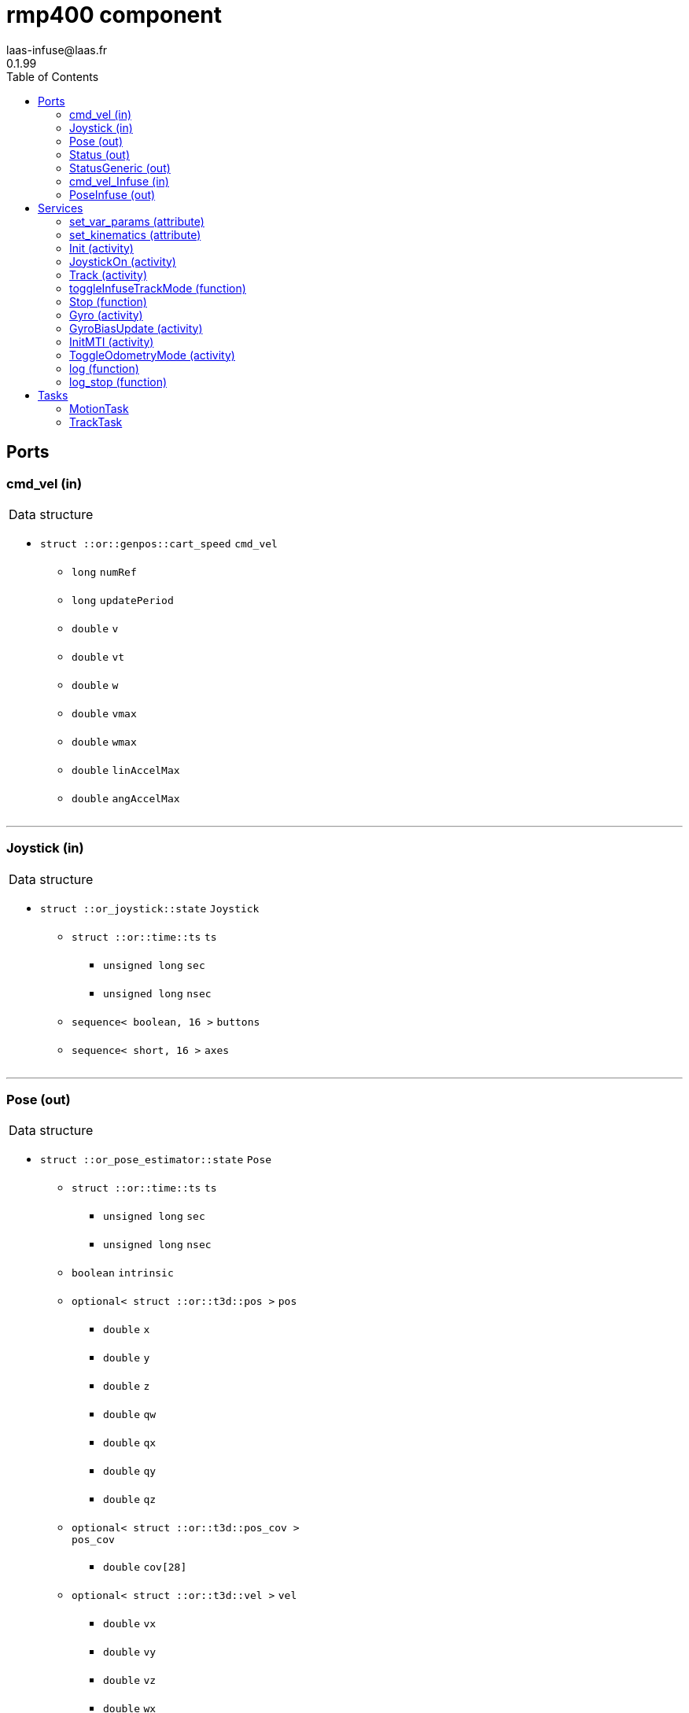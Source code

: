
// This file was generated from rmp400.gen by the skeleton
// template. Manual changes should be preserved, although they should
// rather be added to the "doc" attributes of the genom objects defined in
// rmp400.gen.

= rmp400 component
laas-infuse@laas.fr
0.1.99
:toc: left

// fix default asciidoctor stylesheet issue #2407 and add hr clear rule
ifdef::backend-html5[]
[pass]
++++
<link rel="stylesheet" href="data:text/css,p{font-size: inherit !important}" >
<link rel="stylesheet" href="data:text/css,hr{clear: both}" >
++++
endif::[]



== Ports


[[cmd_vel]]
=== cmd_vel (in)


[role="small", width="50%", float="right", cols="1"]
|===
a|.Data structure
[disc]
 * `struct ::or::genpos::cart_speed` `cmd_vel`
 ** `long` `numRef`
 ** `long` `updatePeriod`
 ** `double` `v`
 ** `double` `vt`
 ** `double` `w`
 ** `double` `vmax`
 ** `double` `wmax`
 ** `double` `linAccelMax`
 ** `double` `angAccelMax`

|===

'''

[[Joystick]]
=== Joystick (in)


[role="small", width="50%", float="right", cols="1"]
|===
a|.Data structure
[disc]
 * `struct ::or_joystick::state` `Joystick`
 ** `struct ::or::time::ts` `ts`
 *** `unsigned long` `sec`
 *** `unsigned long` `nsec`
 ** `sequence< boolean, 16 >` `buttons`
 ** `sequence< short, 16 >` `axes`

|===

'''

[[Pose]]
=== Pose (out)


[role="small", width="50%", float="right", cols="1"]
|===
a|.Data structure
[disc]
 * `struct ::or_pose_estimator::state` `Pose`
 ** `struct ::or::time::ts` `ts`
 *** `unsigned long` `sec`
 *** `unsigned long` `nsec`
 ** `boolean` `intrinsic`
 ** `optional< struct ::or::t3d::pos >` `pos`
 *** `double` `x`
 *** `double` `y`
 *** `double` `z`
 *** `double` `qw`
 *** `double` `qx`
 *** `double` `qy`
 *** `double` `qz`
 ** `optional< struct ::or::t3d::pos_cov >` `pos_cov`
 *** `double` `cov[28]`
 ** `optional< struct ::or::t3d::vel >` `vel`
 *** `double` `vx`
 *** `double` `vy`
 *** `double` `vz`
 *** `double` `wx`
 *** `double` `wy`
 *** `double` `wz`
 ** `optional< struct ::or::t3d::vel_cov >` `vel_cov`
 *** `double` `cov[21]`
 ** `optional< struct ::or::t3d::acc >` `acc`
 *** `double` `ax`
 *** `double` `ay`
 *** `double` `az`
 ** `optional< struct ::or::t3d::acc_cov >` `acc_cov`
 *** `double` `cov[6]`

|===

'''

[[Status]]
=== Status (out)


[role="small", width="50%", float="right", cols="1"]
|===
a|.Data structure
[disc]
 * `struct ::rmp400::status_str` `Status`
 ** `enum ::rmp400::mode` `rs_mode` ∈ { `mode_idle`, `mode_motors_off`, `mode_manual`, `mode_track`, `mode_emergency`, `mode_power_coord` }
 ** `struct ::rmp400::data_str` `rs_data[2]`
 *** `double` `pitch_angle`
 *** `double` `pitch_rate`
 *** `double` `roll_angle`
 *** `double` `roll_rate`
 *** `double` `lw_velocity`
 *** `double` `rw_velocity`
 *** `double` `yaw_rate`
 *** `short` `servo_frames`
 *** `double` `integrated_left_wheel`
 *** `double` `integrated_right_wheel`
 *** `double` `integrated_fore_aft`
 *** `double` `integrated_yaw`
 *** `double` `left_torque`
 *** `double` `right_torque`
 *** `short` `operational_mode`
 *** `short` `controller_gain_schedule`
 *** `double` `ui_voltage`
 *** `double` `powerbase_voltage`
 *** `double` `battery_charge`
 *** `double` `velocity_command`
 *** `double` `turn_command`

|===

'''

[[StatusGeneric]]
=== StatusGeneric (out)


[role="small", width="50%", float="right", cols="1"]
|===
a|.Data structure
[disc]
 * `struct ::rmp::status_str` `StatusGeneric`
 ** `double` `receive_date`
 ** `enum ::rmp::model` `robot_model` ∈ { `model_400`, `model_440` }
 ** `enum ::rmp400::mode` `rs_mode` ∈ { `mode_idle`, `mode_motors_off`, `mode_manual`, `mode_track`, `mode_emergency`, `mode_power_coord` }
 ** `double` `propulsion_battery_level`
 ** `double` `aux_battery_level`
 ** `double` `pitch`
 ** `double` `roll`
 ** `double` `yaw_rate`
 ** `double` `v`
 ** `double` `w`
 ** `double` `v_target`
 ** `double` `w_target`
 ** `float` `right_front_vel`
 ** `float` `left_front_vel`
 ** `float` `right_rear_vel`
 ** `float` `left_rear_vel`
 ** `float` `right_front_pos`
 ** `float` `left_front_pos`
 ** `float` `right_rear_pos`
 ** `float` `left_rear_pos`
 ** `float` `right_front_torque`
 ** `float` `left_front_torque`
 ** `float` `right_rear_torque`
 ** `float` `left_rear_torque`

|===

'''

[[cmd_vel_Infuse]]
=== cmd_vel_Infuse (in)


[role="small", width="50%", float="right", cols="1"]
|===
a|.Data structure
[disc]
 * `struct ::asn1::bitstream` `cmd_vel_Infuse`
 ** `struct ::asn1::header` `header`
 *** `unsigned long` `seq`
 *** `struct ::or::time::ts` `stamp`
 **** `unsigned long` `sec`
 **** `unsigned long` `nsec`
 *** `string` `frame_id`
 ** `string` `type`
 ** `octet` `serialization_method`
 ** `sequence< octet >` `data`

|===

'''

[[PoseInfuse]]
=== PoseInfuse (out)


[role="small", width="50%", float="right", cols="1"]
|===
a|.Data structure
[disc]
 * `struct ::asn1::bitstream` `PoseInfuse`
 ** `struct ::asn1::header` `header`
 *** `unsigned long` `seq`
 *** `struct ::or::time::ts` `stamp`
 **** `unsigned long` `sec`
 **** `unsigned long` `nsec`
 *** `string` `frame_id`
 ** `string` `type`
 ** `octet` `serialization_method`
 ** `sequence< octet >` `data`

|===

'''

== Services

[[set_var_params]]
=== set_var_params (attribute)

[role="small", width="50%", float="right", cols="1"]
|===
a|.Inputs
[disc]
 * `struct ::rmp400::var_params` `var_params`
 ** `double` `coeffLin`
 ** `double` `coeffAng`
 ** `double` `coeffLinAng`

|===

'''

[[set_kinematics]]
=== set_kinematics (attribute)

[role="small", width="50%", float="right", cols="1"]
|===
a|.Inputs
[disc]
 * `struct ::rmp400::kinematics_str` `kinematics`
 ** `double` `leftWheelRadius`
 ** `double` `rightWheelRadius`
 ** `double` `axisWidth`

|===

'''

[[Init]]
=== Init (activity)

[role="small", width="50%", float="right", cols="1"]
|===
a|.Inputs
[disc]
 * `string<32>` `device` (default `"10.40.40.40:8080"`) robot device specification

a|.Throws
[disc]
 * `exception ::rmp400::emergency_stop`

 * `exception ::rmp400::already_initialized`

 * `exception ::rmp400::malloc_error`

 * `exception ::rmp400::felib_error`

 * `exception ::rmp400::rmplib_error`

a|.Context
[disc]
  * In task `<<MotionTask>>`
  (frequency 20.0 _Hz_)
|===

Connect to RMP400 robot

'''

[[JoystickOn]]
=== JoystickOn (activity)

[role="small", width="50%", float="right", cols="1"]
|===
a|.Throws
[disc]
 * `exception ::rmp400::emergency_stop`

 * `exception ::rmp400::bad_ref`

 * `exception ::rmp400::rmplib_error`

 * `exception ::rmp400::joystick_error`

 * `exception ::rmp400::motors_off`

 * `exception ::rmp400::power_cord_connected`

a|.Context
[disc]
  * In task `<<MotionTask>>`
  (frequency 20.0 _Hz_)
  * Reads port `<<Joystick>>`
  * Interrupts `<<JoystickOn>>`
  * Interrupts `<<Track>>`
|===

Activate joystick motion mode

'''

[[Track]]
=== Track (activity)

[role="small", width="50%", float="right", cols="1"]
|===
a|.Throws
[disc]
 * `exception ::rmp400::not_connected`

 * `exception ::rmp400::port_not_found`

 * `exception ::rmp400::bad_ref`

 * `exception ::rmp400::cmd_stop_track`

 * `exception ::rmp400::motors_off`

 * `exception ::rmp400::emergency_stop`

 * `exception ::rmp400::power_cord_connected`

a|.Context
[disc]
  * In task `<<TrackTask>>`
  (frequency 20.0 _Hz_)
  * Reads port `<<cmd_vel>>`
  * Reads port `<<cmd_vel_Infuse>>`
  * Interrupts `<<JoystickOn>>`
  * Interrupts `<<Track>>`
|===

Start tracking a reference port

'''

[[toggleInfuseTrackMode]]
=== toggleInfuseTrackMode (function)


Overrides cmd_vel with cmd_vel_Infuse

'''

[[Stop]]
=== Stop (function)

[role="small", width="50%", float="right", cols="1"]
|===
a|.Context
[disc]
  * Interrupts `<<Track>>`
|===

Stop current Tracking

'''

[[Gyro]]
=== Gyro (activity)

[role="small", width="50%", float="right", cols="1"]
|===
a|.Inputs
[disc]
 * `struct ::rmp400::gyro_params` `params`
 ** `enum ::rmp400::gyro_mode` `mode` ∈ { `gyro_off`, `gyro_on_if_motion`, `gyro_on` }
 ** `string` `port`
 ** `enum ::GYRO_TYPE` `type` ∈ { `GYRO_UNKNOWN`, `GYRO_KVH_ECORE_1000`, `GYRO_KVH_DSP_5000`, `GYRO_KVH_DSP_3000` }
 ** `double` `latitude`
 ** `double` `woffset`

a|.Throws
[disc]
 * `exception ::rmp400::emergency_stop`

 * `exception ::rmp400::gyro_error`

a|.Context
[disc]
  * In task `<<MotionTask>>`
  (frequency 20.0 _Hz_)
  * Interrupts `<<Gyro>>`
|===

Gyro configuration

'''

[[GyroBiasUpdate]]
=== GyroBiasUpdate (activity)

[role="small", width="50%", float="right", cols="1"]
|===
a|.Inputs
[disc]
 * `long` `nbMeasures`

a|.Throws
[disc]
 * `exception ::rmp400::emergency_stop`

 * `exception ::rmp400::gyro_error`

a|.Context
[disc]
  * In task `<<MotionTask>>`
  (frequency 20.0 _Hz_)
  * Interrupts `<<GyroBiasUpdate>>`
|===

Gyro bias estimation

'''

[[InitMTI]]
=== InitMTI (activity)

[role="small", width="50%", float="right", cols="1"]
|===
a|.Inputs
[disc]
 * `struct ::rmp400::mti_params` `params`
 ** `enum ::rmp400::mti_mode` `mode` ∈ { `mti_off`, `mti_on_if_motion`, `mti_on` }
 ** `string` `port`
 ** `long` `outputMode`
 ** `long` `outputFormat`

a|.Throws
[disc]
 * `exception ::rmp400::emergency_stop`

 * `exception ::rmp400::mti_error`

a|.Context
[disc]
  * In task `<<MotionTask>>`
  (frequency 20.0 _Hz_)
|===

Init and configure MTI sensor

'''

[[ToggleOdometryMode]]
=== ToggleOdometryMode (activity)

[role="small", width="50%", float="right", cols="1"]
|===
a|.Throws
[disc]
 * `exception ::rmp400::emergency_stop`

 * `exception ::rmp400::odo3d_error`

a|.Context
[disc]
  * In task `<<MotionTask>>`
  (frequency 20.0 _Hz_)
|===

Enable or disable odometry mode

'''

[[log]]
=== log (function)

[role="small", width="50%", float="right", cols="1"]
|===
a|.Inputs
[disc]
 * `string<64>` `path` (default `"/tmp/rmp400.log"`) Log file name

a|.Throws
[disc]
 * `exception ::rmp400::sys_error`

|===

Log RMP400 internal data

'''

[[log_stop]]
=== log_stop (function)


Stop logging

'''

== Tasks

[[MotionTask]]
=== MotionTask

[role="small", width="50%", float="right", cols="1"]
|===
a|.Context
[disc]
  * Frequency 20.0 _Hz_
* Reads port `<<Joystick>>`
* Updates port `<<Pose>>`
* Updates port `<<Status>>`
* Updates port `<<StatusGeneric>>`
* Updates port `<<PoseInfuse>>`
a|.Throws
[disc]
 * `exception ::rmp400::emergency_stop`

|===

'''

[[TrackTask]]
=== TrackTask

[role="small", width="50%", float="right", cols="1"]
|===
a|.Context
[disc]
  * Frequency 20.0 _Hz_
|===

'''
